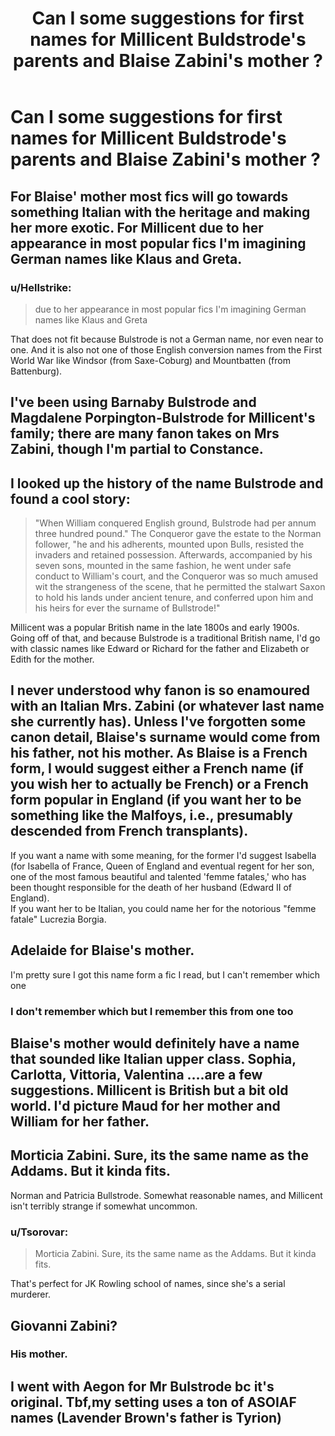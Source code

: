 #+TITLE: Can I some suggestions for first names for Millicent Buldstrode's parents and Blaise Zabini's mother ?

* Can I some suggestions for first names for Millicent Buldstrode's parents and Blaise Zabini's mother ?
:PROPERTIES:
:Author: Bleepbloopbotz
:Score: 12
:DateUnix: 1551987106.0
:DateShort: 2019-Mar-07
:END:

** For Blaise' mother most fics will go towards something Italian with the heritage and making her more exotic. For Millicent due to her appearance in most popular fics I'm imagining German names like Klaus and Greta.
:PROPERTIES:
:Author: MartDiamond
:Score: 13
:DateUnix: 1551987680.0
:DateShort: 2019-Mar-07
:END:

*** u/Hellstrike:
#+begin_quote
  due to her appearance in most popular fics I'm imagining German names like Klaus and Greta
#+end_quote

That does not fit because Bulstrode is not a German name, nor even near to one. And it is also not one of those English conversion names from the First World War like Windsor (from Saxe-Coburg) and Mountbatten (from Battenburg).
:PROPERTIES:
:Author: Hellstrike
:Score: 10
:DateUnix: 1551999478.0
:DateShort: 2019-Mar-08
:END:


** I've been using Barnaby Bulstrode and Magdalene Porpington-Bulstrode for Millicent's family; there are many fanon takes on Mrs Zabini, though I'm partial to Constance.
:PROPERTIES:
:Author: Achille-Talon
:Score: 8
:DateUnix: 1551988021.0
:DateShort: 2019-Mar-07
:END:


** I looked up the history of the name Bulstrode and found a cool story:

#+begin_quote
  "When William conquered English ground, Bulstrode had per annum three hundred pound." The Conqueror gave the estate to the Norman follower, "he and his adherents, mounted upon Bulls, resisted the invaders and retained possession. Afterwards, accompanied by his seven sons, mounted in the same fashion, he went under safe conduct to William's court, and the Conqueror was so much amused wit the strangeness of the scene, that he permitted the stalwart Saxon to hold his lands under ancient tenure, and conferred upon him and his heirs for ever the surname of Bullstrode!"
#+end_quote

Millicent was a popular British name in the late 1800s and early 1900s. Going off of that, and because Bulstrode is a traditional British name, I'd go with classic names like Edward or Richard for the father and Elizabeth or Edith for the mother.
:PROPERTIES:
:Author: LadySmuag
:Score: 6
:DateUnix: 1552005529.0
:DateShort: 2019-Mar-08
:END:


** I never understood why fanon is so enamoured with an Italian Mrs. Zabini (or whatever last name she currently has). Unless I've forgotten some canon detail, Blaise's surname would come from his father, not his mother. As Blaise is a French form, I would suggest either a French name (if you wish her to actually be French) or a French form popular in England (if you want her to be something like the Malfoys, i.e., presumably descended from French transplants).

If you want a name with some meaning, for the former I'd suggest Isabella (for Isabella of France, Queen of England and eventual regent for her son, one of the most famous beautiful and talented 'femme fatales,' who has been thought responsible for the death of her husband (Edward II of England).\\
If you want her to be Italian, you could name her for the notorious "femme fatale" Lucrezia Borgia.
:PROPERTIES:
:Score: 5
:DateUnix: 1552008251.0
:DateShort: 2019-Mar-08
:END:


** Adelaide for Blaise's mother.

I'm pretty sure I got this name form a fic I read, but I can't remember which one
:PROPERTIES:
:Author: raapster
:Score: 2
:DateUnix: 1552005584.0
:DateShort: 2019-Mar-08
:END:

*** I don't remember which but I remember this from one too
:PROPERTIES:
:Author: MirasolCat
:Score: 1
:DateUnix: 1552009279.0
:DateShort: 2019-Mar-08
:END:


** Blaise's mother would definitely have a name that sounded like Italian upper class. Sophia, Carlotta, Vittoria, Valentina ....are a few suggestions. Millicent is British but a bit old world. I'd picture Maud for her mother and William for her father.
:PROPERTIES:
:Author: Draquia
:Score: 2
:DateUnix: 1552008158.0
:DateShort: 2019-Mar-08
:END:


** Morticia Zabini. Sure, its the same name as the Addams. But it kinda fits.

Norman and Patricia Bullstrode. Somewhat reasonable names, and Millicent isn't terribly strange if somewhat uncommon.
:PROPERTIES:
:Author: CastoBlasto
:Score: 2
:DateUnix: 1552014350.0
:DateShort: 2019-Mar-08
:END:

*** u/Tsorovar:
#+begin_quote
  Morticia Zabini. Sure, its the same name as the Addams. But it kinda fits.
#+end_quote

That's perfect for JK Rowling school of names, since she's a serial murderer.
:PROPERTIES:
:Author: Tsorovar
:Score: 1
:DateUnix: 1552042899.0
:DateShort: 2019-Mar-08
:END:


** Giovanni Zabini?
:PROPERTIES:
:Author: 15_Redstones
:Score: 1
:DateUnix: 1551989847.0
:DateShort: 2019-Mar-07
:END:

*** His mother.
:PROPERTIES:
:Author: Bleepbloopbotz
:Score: 5
:DateUnix: 1551989890.0
:DateShort: 2019-Mar-07
:END:


** I went with Aegon for Mr Bulstrode bc it's original. Tbf,my setting uses a ton of ASOIAF names (Lavender Brown's father is Tyrion)
:PROPERTIES:
:Author: MrToddWilkins
:Score: -5
:DateUnix: 1551993508.0
:DateShort: 2019-Mar-08
:END:
